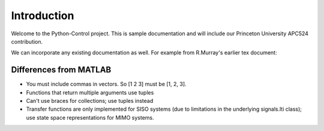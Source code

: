 ============
Introduction
============

Welcome to the Python-Control project.
This is sample documentation and will include our Princeton University APC524 contribution.

We can incorporate any existing documentation as well. For example from R.Murray's earlier tex document:

Differences from MATLAB
-----------------------
*  You must include commas in vectors.  So [1 2 3] must be [1, 2, 3].
*  Functions that return multiple arguments use tuples
*  Can't use braces for collections; use tuples instead
*  Transfer functions are only implemented for SISO systems (due to limitations in the underlying signals.lti class); use state space representations for MIMO systems.


